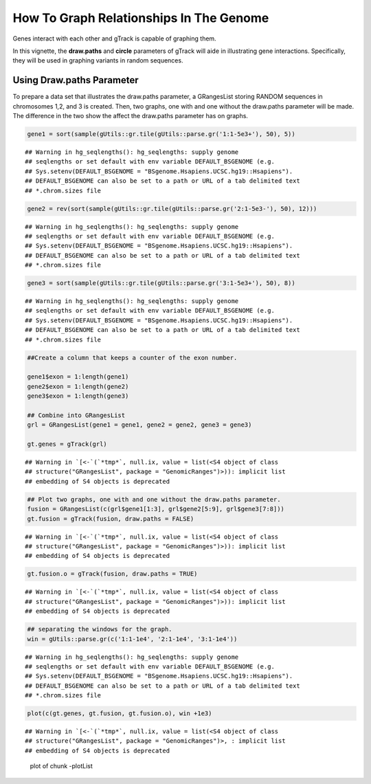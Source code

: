 How To Graph Relationships In The Genome 
=========================================================

Genes interact with each other and gTrack is capable of graphing them. 

In this vignette, the **draw.paths** and **circle** parameters of gTrack will aide in illustrating gene interactions. Specifically, they will be used in graphing variants in random sequences. 

Using Draw.paths Parameter 
~~~~~~~~~~~~~~~~~~~~~~~~~~

To prepare a data set that illustrates the draw.paths parameter, a GRangesList storing RANDOM sequences in chromosomes 1,2, and 3 is created. Then, two graphs, one with and one without the draw.paths parameter will be made. The difference in the two show the affect the draw.paths parameter has on graphs. 


.. sourcecode:: r
    

    gene1 = sort(sample(gUtils::gr.tile(gUtils::parse.gr('1:1-5e3+'), 50), 5))


::

    ## Warning in hg_seqlengths(): hg_seqlengths: supply genome
    ## seqlengths or set default with env variable DEFAULT_BSGENOME (e.g.
    ## Sys.setenv(DEFAULT_BSGENOME = "BSgenome.Hsapiens.UCSC.hg19::Hsapiens").
    ## DEFAULT_BSGENOME can also be set to a path or URL of a tab delimited text
    ## *.chrom.sizes file


.. sourcecode:: r
    

    gene2 = rev(sort(sample(gUtils::gr.tile(gUtils::parse.gr('2:1-5e3-'), 50), 12)))


::

    ## Warning in hg_seqlengths(): hg_seqlengths: supply genome
    ## seqlengths or set default with env variable DEFAULT_BSGENOME (e.g.
    ## Sys.setenv(DEFAULT_BSGENOME = "BSgenome.Hsapiens.UCSC.hg19::Hsapiens").
    ## DEFAULT_BSGENOME can also be set to a path or URL of a tab delimited text
    ## *.chrom.sizes file


.. sourcecode:: r
    

    gene3 = sort(sample(gUtils::gr.tile(gUtils::parse.gr('3:1-5e3+'), 50), 8))


::

    ## Warning in hg_seqlengths(): hg_seqlengths: supply genome
    ## seqlengths or set default with env variable DEFAULT_BSGENOME (e.g.
    ## Sys.setenv(DEFAULT_BSGENOME = "BSgenome.Hsapiens.UCSC.hg19::Hsapiens").
    ## DEFAULT_BSGENOME can also be set to a path or URL of a tab delimited text
    ## *.chrom.sizes file


.. sourcecode:: r
    

    ##Create a column that keeps a counter of the exon number.
    
    gene1$exon = 1:length(gene1)
    gene2$exon = 1:length(gene2)
    gene3$exon = 1:length(gene3)
    
    ## Combine into GRangesList
    grl = GRangesList(gene1 = gene1, gene2 = gene2, gene3 = gene3)
    
    gt.genes = gTrack(grl)


::

    ## Warning in `[<-`(`*tmp*`, null.ix, value = list(<S4 object of class
    ## structure("GRangesList", package = "GenomicRanges")>)): implicit list
    ## embedding of S4 objects is deprecated


.. sourcecode:: r
    

    ## Plot two graphs, one with and one without the draw.paths parameter. 
    fusion = GRangesList(c(grl$gene1[1:3], grl$gene2[5:9], grl$gene3[7:8]))
    gt.fusion = gTrack(fusion, draw.paths = FALSE)


::

    ## Warning in `[<-`(`*tmp*`, null.ix, value = list(<S4 object of class
    ## structure("GRangesList", package = "GenomicRanges")>)): implicit list
    ## embedding of S4 objects is deprecated


.. sourcecode:: r
    

    gt.fusion.o = gTrack(fusion, draw.paths = TRUE)


::

    ## Warning in `[<-`(`*tmp*`, null.ix, value = list(<S4 object of class
    ## structure("GRangesList", package = "GenomicRanges")>)): implicit list
    ## embedding of S4 objects is deprecated


.. sourcecode:: r
    

    ## separating the windows for the graph. 
    win = gUtils::parse.gr(c('1:1-1e4', '2:1-1e4', '3:1-1e4'))


::

    ## Warning in hg_seqlengths(): hg_seqlengths: supply genome
    ## seqlengths or set default with env variable DEFAULT_BSGENOME (e.g.
    ## Sys.setenv(DEFAULT_BSGENOME = "BSgenome.Hsapiens.UCSC.hg19::Hsapiens").
    ## DEFAULT_BSGENOME can also be set to a path or URL of a tab delimited text
    ## *.chrom.sizes file



.. sourcecode:: r
    

    plot(c(gt.genes, gt.fusion, gt.fusion.o), win +1e3)


::

    ## Warning in `[<-`(`*tmp*`, null.ix, value = list(<S4 object of class
    ## structure("GRangesList", package = "GenomicRanges")>, : implicit list
    ## embedding of S4 objects is deprecated


.. figure:: figure/-plotList-1.png
    :alt: plot of chunk -plotList

    plot of chunk -plotList
